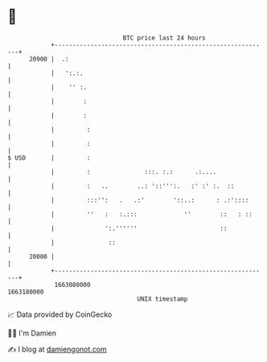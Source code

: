 * 👋

#+begin_example
                                   BTC price last 24 hours                    
               +------------------------------------------------------------+ 
         20900 |  .:                                                        | 
               |   ':.:.                                                    | 
               |    '' :.                                                   | 
               |        :                                                   | 
               |        :                                                   | 
               |         :                                                  | 
               |         :                                                  | 
   $ USD       |         :                                                  | 
               |         :               :::. :.:      .:....               | 
               |         :   ..        ..: '::''':.   :' :' :.  ::          | 
               |         :::'':   .   .:'        '::..:      : .:'::::      | 
               |         ''   :   :.:::             ''        ::   : ::     | 
               |              ':.''''''                       ::            | 
               |               ::                                           | 
         20000 |                                                            | 
               +------------------------------------------------------------+ 
                1663080000                                        1663180000  
                                       UNIX timestamp                         
#+end_example
📈 Data provided by CoinGecko

🧑‍💻 I'm Damien

✍️ I blog at [[https://www.damiengonot.com][damiengonot.com]]
